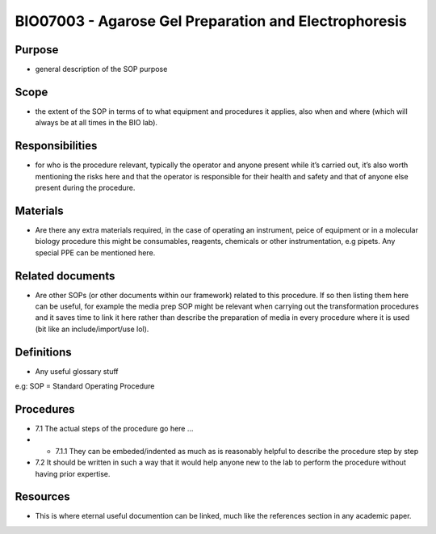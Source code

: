 ======================================================
BIO07003 - Agarose Gel Preparation and Electrophoresis
======================================================


+-----------+----------------------------+--------------------+
| Author:   | Approved by: <TODO INSERT:BSO>   | SOP No. BIO07003   |
+-----------+----------------------------+--------------------+
| Signed:   | Signed:                    | Effective from:    |
+-----------+----------------------------+--------------------+
| Date:     | Date:                      | Last edited:       |
+-----------+----------------------------+--------------------+

Purpose
=======
-  general description of the SOP purpose

Scope
=====
- the extent of the SOP in terms of to what equipment and procedures it applies, also when and where (which will always be at all times in the BIO lab).

Responsibilities
================
- for who is the procedure relevant, typically the operator and anyone present while it’s carried out, it’s also worth mentioning the risks here and that the operator is responsible for their health and safety and that of anyone else present during the procedure.

Materials
=========
- Are there any extra materials required, in the case of operating an instrument, peice of equipment or in a molecular biology procedure this might be consumables, reagents, chemicals or other instrumentation, e.g pipets. Any special PPE can be mentioned here.

Related documents
=================
- Are other SOPs (or other documents within our framework) related to this procedure. If so then listing them here can be useful, for example the media prep SOP might be relevant when carrying out the transformation procedures and it saves time to link it here rather than describe the preparation of media in every procedure where it is used (bit like an include/import/use lol).

Definitions
===========
- Any useful glossary stuff

e.g: SOP = Standard Operating Procedure

Procedures
==========
- 7.1 The actual steps of the procedure go here …

- - 7.1.1 They can be embeded/indented as much as is reasonably helpful to describe the procedure step by step

- 7.2 It should be written in such a way that it would help anyone new to the lab to perform the procedure without having prior expertise.

Resources
=========
- This is where eternal useful documention can be linked, much like the references section in any academic paper.

